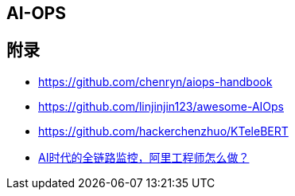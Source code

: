 == AI-OPS





== 附录

* https://github.com/chenryn/aiops-handbook
* https://github.com/linjinjin123/awesome-AIOps
* https://github.com/hackerchenzhuo/KTeleBERT
* https://mp.weixin.qq.com/s/DJhJKD4TCDgSwyLZbSotKg[AI时代的全链路监控，阿里工程师怎么做？]